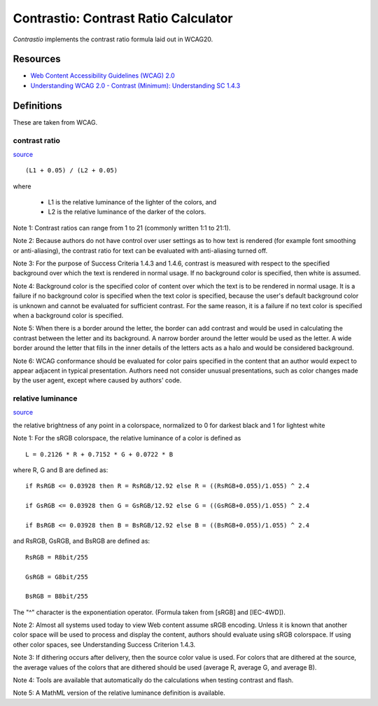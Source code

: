 #######################################################################
                 Contrastio: Contrast Ratio Calculator
#######################################################################


*Contrastio* implements the contrast ratio formula laid out in WCAG20.

Resources
=========

* `Web Content Accessibility Guidelines (WCAG) 2.0`__
* `Understanding WCAG 2.0 - Contrast (Minimum): Understanding SC 1.4.3`__

.. __: https://www.w3.org/TR/WCAG20/
.. __: https://www.w3.org/TR/UNDERSTANDING-WCAG20/visual-audio-contrast-contrast.html


Definitions
===========

These are taken from WCAG.


contrast ratio
~~~~~~~~~~~~~~

source__

.. __: https://www.w3.org/TR/WCAG20/#contrast-ratiodef

::

	(L1 + 0.05) / (L2 + 0.05)
  
where

  * L1 is the relative luminance of the lighter of the colors, and

  * L2 is the relative luminance of the darker of the colors.

Note 1: Contrast ratios can range from 1 to 21 (commonly written 1:1 to 21:1).

Note 2: Because authors do not have control over user settings as to how text
is rendered (for example font smoothing or anti-aliasing), the contrast ratio
for text can be evaluated with anti-aliasing turned off.

Note 3: For the purpose of Success Criteria 1.4.3 and 1.4.6, contrast is
measured with respect to the specified background over which the text is
rendered in normal usage. If no background color is specified, then white is
assumed.

Note 4: Background color is the specified color of content over which the
text is to be rendered in normal usage. It is a failure if no background
color is specified when the text color is specified, because the user's
default background color is unknown and cannot be evaluated for sufficient
contrast. For the same reason, it is a failure if no text color is specified
when a background color is specified.

Note 5: When there is a border around the letter, the border can add contrast
and would be used in calculating the contrast between the letter and its
background. A narrow border around the letter would be used as the letter. A
wide border around the letter that fills in the inner details of the letters
acts as a halo and would be considered background.

Note 6: WCAG conformance should be evaluated for color pairs specified in the
content that an author would expect to appear adjacent in typical
presentation. Authors need not consider unusual presentations, such as color
changes made by the user agent, except where caused by authors' code.


relative luminance
~~~~~~~~~~~~~~~~~~

source__

.. __: https://www.w3.org/TR/WCAG20/#relativeluminancedef

the relative brightness of any point in a colorspace, normalized to 0 for
darkest black and 1 for lightest white

Note 1: For the sRGB colorspace, the relative luminance of a color is
defined as ::

  L = 0.2126 * R + 0.7152 * G + 0.0722 * B

where R, G and B are defined as::

    if RsRGB <= 0.03928 then R = RsRGB/12.92 else R = ((RsRGB+0.055)/1.055) ^ 2.4

    if GsRGB <= 0.03928 then G = GsRGB/12.92 else G = ((GsRGB+0.055)/1.055) ^ 2.4

    if BsRGB <= 0.03928 then B = BsRGB/12.92 else B = ((BsRGB+0.055)/1.055) ^ 2.4

and RsRGB, GsRGB, and BsRGB are defined as::

    RsRGB = R8bit/255

    GsRGB = G8bit/255

    BsRGB = B8bit/255

The "^" character is the exponentiation operator. (Formula taken from
[sRGB] and [IEC-4WD]).

Note 2: Almost all systems used today to view Web content assume sRGB
encoding. Unless it is known that another color space will be used to
process and display the content, authors should evaluate using sRGB
colorspace. If using other color spaces, see Understanding Success
Criterion 1.4.3.

Note 3: If dithering occurs after delivery, then the source color value is
used. For colors that are dithered at the source, the average values of the
colors that are dithered should be used (average R, average G, and average B).

Note 4: Tools are available that automatically do the calculations when
testing contrast and flash.

Note 5: A MathML version of the relative luminance definition is available. 
